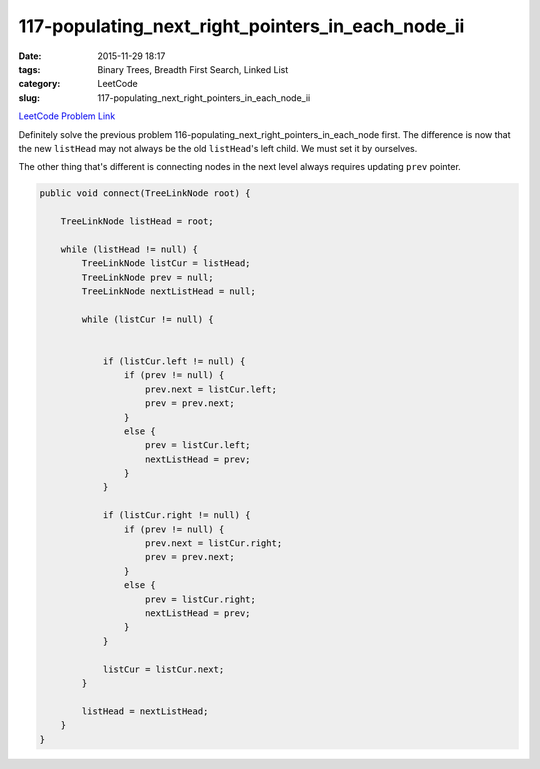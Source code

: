 117-populating_next_right_pointers_in_each_node_ii
##################################################

:date: 2015-11-29 18:17
:tags: Binary Trees, Breadth First Search, Linked List
:category: LeetCode
:slug: 117-populating_next_right_pointers_in_each_node_ii

`LeetCode Problem Link <https://leetcode.com/problems/populating-next-right-pointers-in-each-node-ii/>`_

Definitely solve the previous problem 116-populating_next_right_pointers_in_each_node first. The difference is now
that the new ``listHead`` may not always be the old ``listHead``'s left child. We must set it by ourselves.

The other thing that's different is connecting nodes in the next level always requires updating ``prev`` pointer.

.. code-block:: java

    public void connect(TreeLinkNode root) {

        TreeLinkNode listHead = root;

        while (listHead != null) {
            TreeLinkNode listCur = listHead;
            TreeLinkNode prev = null;
            TreeLinkNode nextListHead = null;

            while (listCur != null) {


                if (listCur.left != null) {
                    if (prev != null) {
                        prev.next = listCur.left;
                        prev = prev.next;
                    }
                    else {
                        prev = listCur.left;
                        nextListHead = prev;
                    }
                }

                if (listCur.right != null) {
                    if (prev != null) {
                        prev.next = listCur.right;
                        prev = prev.next;
                    }
                    else {
                        prev = listCur.right;
                        nextListHead = prev;
                    }
                }

                listCur = listCur.next;
            }

            listHead = nextListHead;
        }
    }

